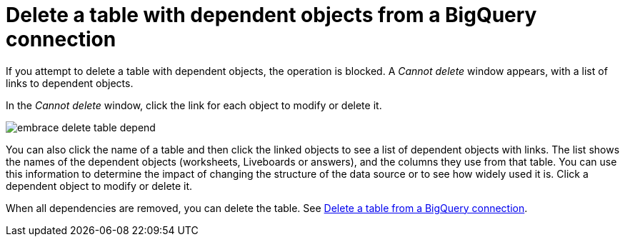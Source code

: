 = Delete a table with dependent objects from a {connection} connection
:last_updated: 11/05/2021
:linkattrs:
:page-layout: default-cloud
:page-aliases: /admin/ts-cloud/ts-cloud-embrace-gbq-delete-table-dependencies.adoc
:experimental:
:connection: BigQuery



If you attempt to delete a table with dependent objects, the operation is blocked.
A _Cannot delete_ window appears, with a list of links to dependent objects.

In the _Cannot delete_ window, click the link for each object to modify or delete it.

image::embrace-delete-table-depend.png[]

You can also click the name of a table and then click the linked objects to see a list of dependent objects with links.
The list shows the names of the dependent objects (worksheets, Liveboards or answers), and the columns they use from that table.
You can use this information to determine the impact of changing the structure of the data source or to see how widely used it is.
Click a dependent object to modify or delete it.

When all dependencies are removed, you can delete the table.
See xref:connections-gbq-delete-table.adoc[Delete a table from a {connection} connection].
